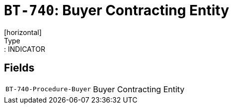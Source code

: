 = `BT-740`: Buyer Contracting Entity
[horizontal]
Type:: INDICATOR
== Fields
[horizontal]
  `BT-740-Procedure-Buyer`:: Buyer Contracting Entity
